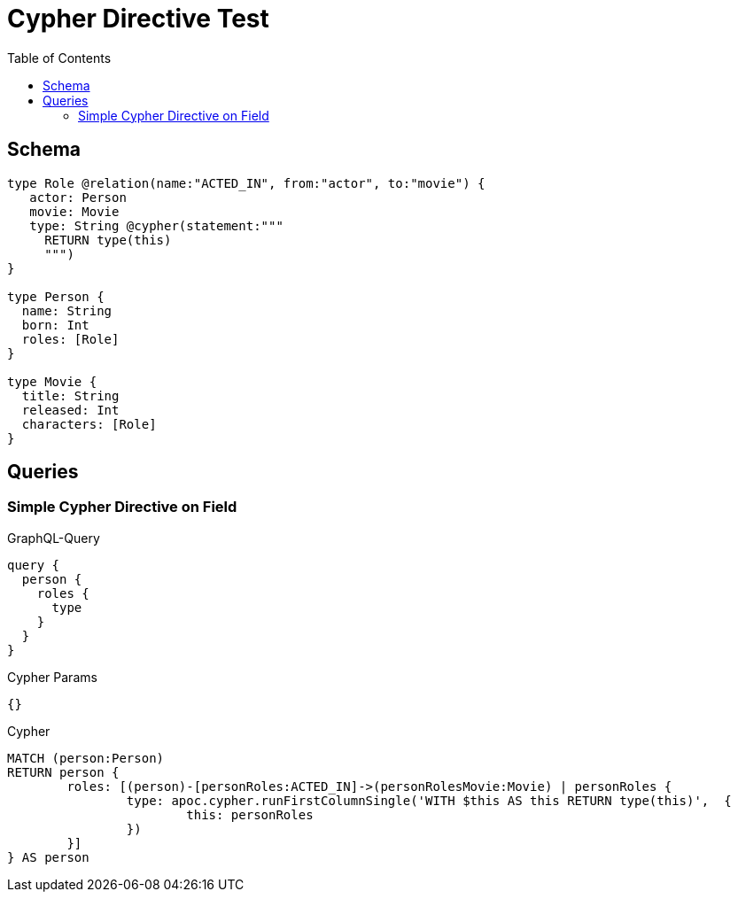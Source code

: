 :toc:

= Cypher Directive Test

== Schema

[source,graphql,schema=true]
----
type Role @relation(name:"ACTED_IN", from:"actor", to:"movie") {
   actor: Person
   movie: Movie
   type: String @cypher(statement:"""
     RETURN type(this)
     """)
}

type Person {
  name: String
  born: Int
  roles: [Role]
}

type Movie {
  title: String
  released: Int
  characters: [Role]
}

----

== Queries

=== Simple Cypher Directive on Field

.GraphQL-Query
[source,graphql]
----
query {
  person {
    roles {
      type
    }
  }
}
----

.Cypher Params
[source,json]
----
{}
----

.Cypher
[source,cypher]
----
MATCH (person:Person)
RETURN person {
	roles: [(person)-[personRoles:ACTED_IN]->(personRolesMovie:Movie) | personRoles {
		type: apoc.cypher.runFirstColumnSingle('WITH $this AS this RETURN type(this)',  {
			this: personRoles
		})
	}]
} AS person
----

